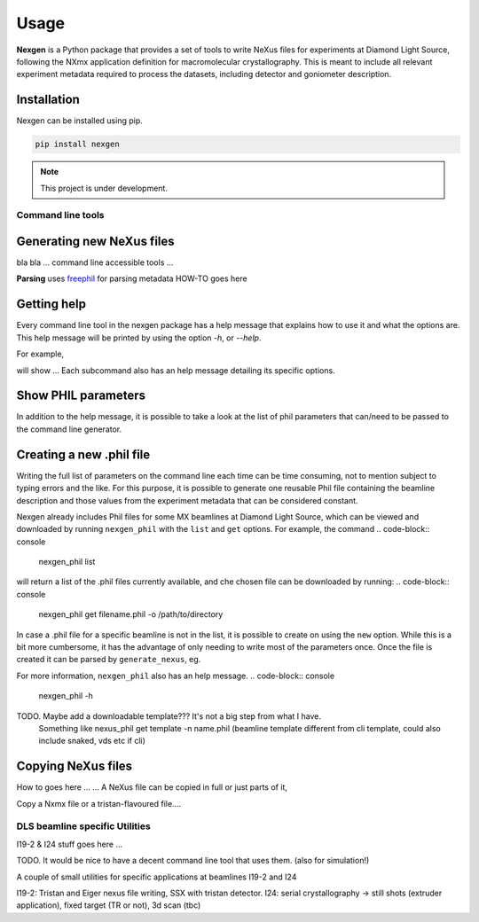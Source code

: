 =====
Usage
=====

**Nexgen** is a Python package that provides a set of tools to write NeXus files for experiments at Diamond Light Source, following 
the NXmx application definition for macromolecular crystallography. This is meant to include all relevant experiment metadata
required to process the datasets, including detector and goniometer description.

Installation
------------

Nexgen can be installed using pip.

.. code-block:: console
    
    pip install nexgen


.. note::
    This project is under development.


Command line tools
==================

Generating new NeXus files
--------------------------

bla bla ... command line accessible tools ...


**Parsing**
uses `freephil <https://freephil.readthedocs.io/en/latest/>`_ for parsing metadata 
HOW-TO goes here

Getting help
------------

Every command line tool in the nexgen package has a help message that explains how to use it and what the options are.
This help message will be printed by using the option `-h`, or `--help`.

For example,

.. code-block:: console
    generate_nexus -h

will show ...
Each subcommand also has an help message detailing its specific options.

.. code-block:: console
    copy_nexus --help


Show PHIL parameters
--------------------
In addition to the help message, it is possible to take a look at the list of phil parameters that can/need to be passed to the command line generator.


Creating a new .phil file
-------------------------

Writing the full list of parameters on the command line each time can be time consuming, not to mention subject to typing errors and the like.
For this purpose, it is possible to generate one reusable Phil file containing the beamline description and those values from the experiment 
metadata that can be considered constant.  

Nexgen already includes Phil files for some MX beamlines at Diamond Light Source, which can be viewed and downloaded by running ``nexgen_phil`` with the ``list`` and ``get`` options.
For example, the command
.. code-block:: console
    nexgen_phil list
will return a list of the .phil files currently available, and che chosen file can be downloaded by running:
.. code-block:: console
    nexgen_phil get filename.phil -o  /path/to/directory

In case a .phil file for a specific beamline is not in the list, it is possible to create on using the ``new`` option. While this is a bit more cumbersome, 
it has the advantage of only needing to write most of the parameters once. Once the file is created it can be parsed by ``generate_nexus``, eg.

.. code-block:: console
    generate_nexus 2 -i paramfile.phil output.master_filename=File.nxs 

For more information, ``nexgen_phil`` also has an help message.
.. code-block:: console
    nexgen_phil -h


TODO. Maybe add a downloadable template??? It's not a big step from what I have. 
      Something like nexus_phil get template -n name.phil (beamline template different from cli template, could also include snaked, vds etc if cli)

Copying NeXus files
-------------------

How to goes here ...
...
A NeXus file can be copied in full or just parts of it, 

Copy a Nxmx file or a tristan-flavoured file....


DLS beamline specific Utilities
===============================

I19-2 & I24 stuff goes here ...

TODO. It would be nice to have a decent command line tool that uses them. (also for simulation!) 

A couple of small utilities for specific applications at beamlines I19-2 and I24 

I19-2: Tristan and Eiger nexus file writing, SSX with tristan detector.
I24: serial crystallography -> still shots (extruder application), fixed target (TR or not), 3d scan (tbc)